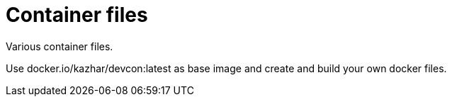 = Container files

Various container files.

Use docker.io/kazhar/devcon:latest as base image and create and build your own docker files.
